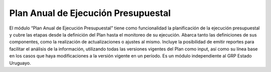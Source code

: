 
Plan Anual de Ejecución Presupuestal
------------------------------------

El módulo “Plan Anual de Ejecución Presupuestal” tiene como funcionalidad la planificación de la ejecución presupuestal y cubre las etapas desde la definición del Plan hasta el monitoreo de su ejecución. Abarca tanto las definiciones de sus componentes, como la realización de actualizaciones o ajustes al mismo. Incluye la posibilidad de emitir reportes para facilitar el análisis de la información, utilizando todas las versiones vigentes del Plan como input, así como su línea base en los casos que haya modificaciones a la versión vigente en un período. Es un módulo independiente al GRP Estado Uruguayo.
